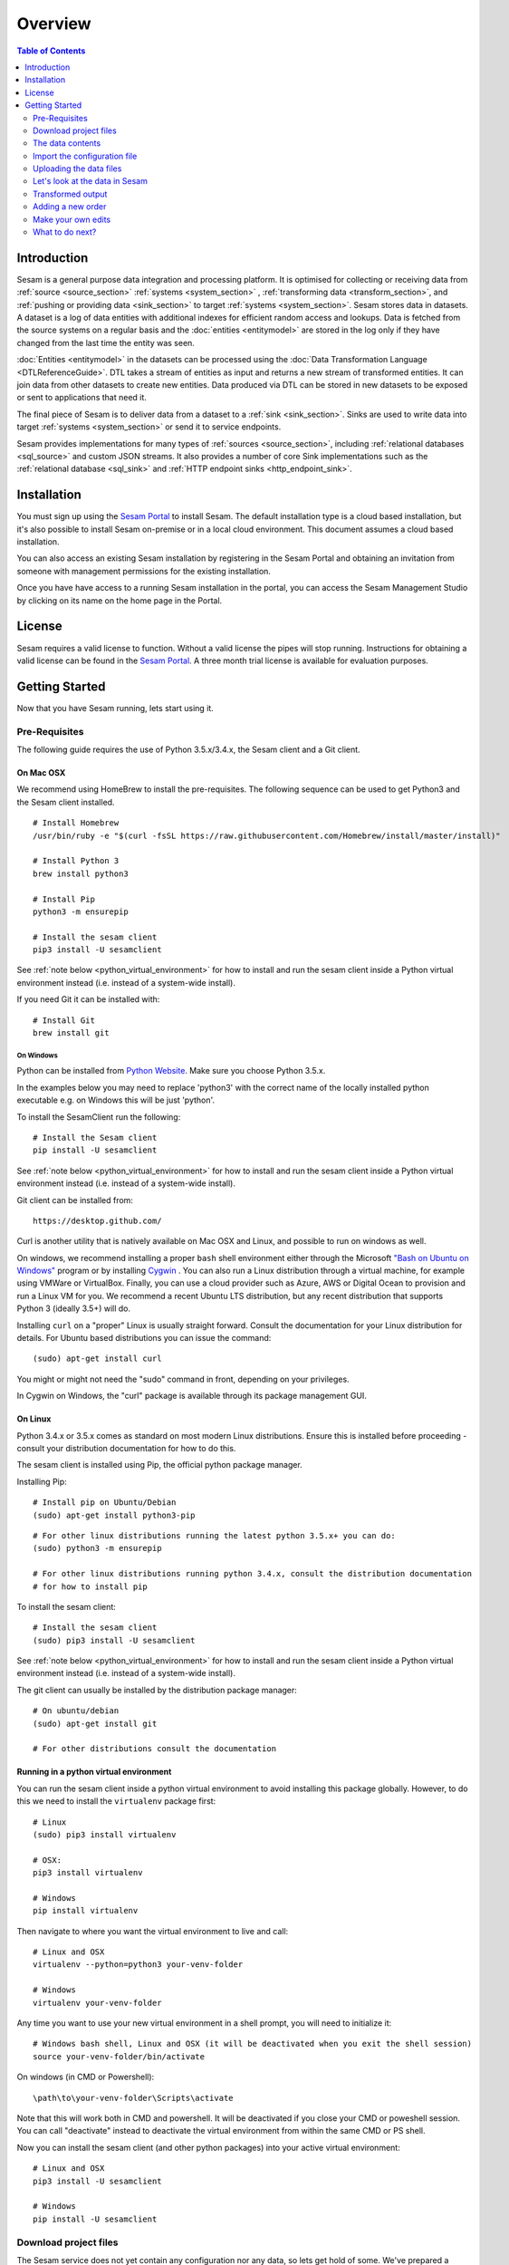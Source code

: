 ========
Overview
========

.. contents:: Table of Contents
   :depth: 2
   :local:

Introduction
------------

Sesam is a general purpose data integration and processing platform. It is optimised for collecting or receiving data
from :ref:`source <source_section>` :ref:`systems <system_section>` , :ref:`transforming data <transform_section>`, and :ref:`pushing or providing data <sink_section>`
to target :ref:`systems <system_section>`. Sesam stores data in datasets. A dataset is a log of data entities with additional indexes for efficient random access and lookups. Data is fetched
from the source systems on a regular basis and the :doc:`entities <entitymodel>` are stored in the log only if they have changed from the
last time the entity was seen.

:doc:`Entities <entitymodel>` in the datasets can be processed using the :doc:`Data Transformation Language <DTLReferenceGuide>`.
DTL takes a stream of entities as input and returns a new stream of transformed entities. It can join data from other
datasets to create new entities. Data produced via DTL can be stored in new datasets to be exposed or sent to applications that need it.

The final piece of Sesam is to deliver data from a dataset to a :ref:`sink <sink_section>`. Sinks are used to write data into target :ref:`systems <system_section>`
or send it to service endpoints.

Sesam provides implementations for many types of :ref:`sources <source_section>`, including :ref:`relational databases <sql_source>` and custom JSON streams.
It also provides a number of core Sink implementations such as the :ref:`relational database <sql_sink>` and :ref:`HTTP endpoint sinks <http_endpoint_sink>`.

Installation
------------

You must sign up using the `Sesam Portal <https://portal.sesam.in/>`_ to install Sesam. The default installation type is a cloud based installation,
but it's also possible to install Sesam on-premise or in a local cloud environment. This document assumes a cloud based installation.

You can also access an existing Sesam installation by registering in the Sesam Portal and obtaining an invitation from someone with
management permissions for the existing installation.

Once you have have access to a running Sesam installation in the portal, you can access the Sesam Management Studio by
clicking on its name on the home page in the Portal.

License
-------

Sesam requires a valid license to function. Without a valid license the pipes will stop running.
Instructions for obtaining a valid license can be found in the `Sesam Portal <https://portal.sesam.io/>`_.
A three month trial license is available for evaluation purposes.

.. _overview-getting-started:

Getting Started
---------------

Now that you have Sesam running, lets start using it.

.. _overview-pre-requisites:

Pre-Requisites
==============

The following guide requires the use of Python 3.5.x/3.4.x, the Sesam client and a Git client.

On Mac OSX
^^^^^^^^^^

We recommend using HomeBrew to install the pre-requisites. The following sequence can be used to get Python3 and the Sesam client installed.

::

  # Install Homebrew
  /usr/bin/ruby -e "$(curl -fsSL https://raw.githubusercontent.com/Homebrew/install/master/install)"

  # Install Python 3
  brew install python3

  # Install Pip
  python3 -m ensurepip

  # Install the sesam client
  pip3 install -U sesamclient

See :ref:`note below <python_virtual_environment>` for how to install and run the sesam client inside a
Python virtual environment instead (i.e. instead of a system-wide install).

If you need Git it can be installed with:

::

  # Install Git
  brew install git


On Windows
~~~~~~~~~~

Python can be installed from `Python Website <https://www.python.org/downloads/>`_. Make sure you choose Python 3.5.x.

In the examples below you may need to replace 'python3' with the correct name of the locally installed python executable e.g. on Windows this will be just 'python'.

To install the SesamClient run the following:

::

  # Install the Sesam client
  pip install -U sesamclient


See :ref:`note below <python_virtual_environment>` for how to install and run the sesam client inside a
Python virtual environment instead (i.e. instead of a system-wide install).

Git client can be installed from:

::

  https://desktop.github.com/


Curl is another utility that is natively available on Mac OSX and Linux, and possible to run on windows as well.

On windows, we recommend installing a proper ``bash`` shell environment either through the
Microsoft `"Bash on Ubuntu on Windows" <https://msdn.microsoft.com/en-us/commandline/wsl/about>`_
program or by installing  `Cygwin <http://cygwin.com>`_ . You can also run a Linux distribution through a virtual machine,
for example using VMWare or VirtualBox. Finally, you can use a cloud provider such as Azure, AWS or Digital Ocean to
provision and run a Linux VM for you. We recommend a recent Ubuntu LTS distribution, but any recent distribution
that supports Python 3 (ideally 3.5+) will do.

Installing ``curl`` on a "proper" Linux is usually straight forward. Consult the documentation for your Linux distribution
for details. For Ubuntu based distributions you can issue the command::

  (sudo) apt-get install curl

You might or might not need the "sudo" command in front, depending on your privileges.

In Cygwin on Windows, the "curl" package is available through its package management GUI.

On Linux
^^^^^^^^

Python 3.4.x or 3.5.x comes as standard on most modern Linux distributions. Ensure this is installed before proceeding -
consult your distribution documentation for how to do this.

The sesam client is installed using Pip, the official python package manager.

Installing Pip:

::

  # Install pip on Ubuntu/Debian
  (sudo) apt-get install python3-pip

::

  # For other linux distributions running the latest python 3.5.x+ you can do:
  (sudo) python3 -m ensurepip

  # For other linux distributions running python 3.4.x, consult the distribution documentation
  # for how to install pip


To install the sesam client:

::

  # Install the sesam client
  (sudo) pip3 install -U sesamclient


See :ref:`note below <python_virtual_environment>` for how to install and run the sesam client inside a
Python virtual environment instead (i.e. instead of a system-wide install).

The git client can usually be installed by the distribution package manager:

::

  # On ubuntu/debian
  (sudo) apt-get install git

  # For other distributions consult the documentation

.. _python_virtual_environment:

Running in a python virtual environment
^^^^^^^^^^^^^^^^^^^^^^^^^^^^^^^^^^^^^^^

You can run the sesam client inside a python virtual environment to avoid installing this package globally.
However, to do this we need to install the ``virtualenv`` package first:

::

  # Linux
  (sudo) pip3 install virtualenv

  # OSX:
  pip3 install virtualenv

  # Windows
  pip install virtualenv

Then navigate to where you want the virtual environment to live and call:

::

  # Linux and OSX
  virtualenv --python=python3 your-venv-folder

  # Windows
  virtualenv your-venv-folder


Any time you want to use your new virtual environment in a shell prompt, you will need to initialize it:

::

  # Windows bash shell, Linux and OSX (it will be deactivated when you exit the shell session)
  source your-venv-folder/bin/activate


On windows (in CMD or Powershell):

::

  \path\to\your-venv-folder\Scripts\activate

Note that this will work both in CMD and powershell. It will be deactivated if you close your CMD or poweshell session.
You can call "deactivate" instead to deactivate the virtual environment from within the same CMD or PS shell.

Now you can install the sesam client (and other python packages) into your active virtual environment:

::

  # Linux and OSX
  pip3 install -U sesamclient

  # Windows
  pip install -U sesamclient

Download project files
======================

The Sesam service does not yet contain any configuration nor any data, so lets get hold of some. We've prepared a sample project that showcases some of the core features of Sesam. The files are hosted on GitHub.

Check out the project files using ``git``:

::

  git clone https://github.com/sesam-io/tutorial sesam-tutorial
  cd sesam-tutorial/intro

The project contains three files:

* ``sesam.conf.json`` is the configuration file.
* ``customers/customers.json`` contains customer data.
* ``orders/orders.json`` contains order data.

::

  $ ls -l
  drwxr-xr-x  3 nobody  wheel   102 Jun  2 11:48 customers
  drwxr-xr-x  3 nobody  wheel   102 Jun  2 09:49 orders
  -rw-r--r--  1 nobody  wheel  1921 Jun  2 09:50 sesam.conf.json

  $ ls -l customers/
  -rw-r--r--  1 nobody  wheel  269 Jun  2 09:49 customers.json

  $ ls -l orders/
  -rw-r--r--  1 nobody  wheel  505 Jun  2 09:49 orders.json

The data contents
=================

Lets examine the contents of the ``customers.json`` and ``orders.json`` files; open them in your favourite text editor:

::

  customers.json:

  [
      {"_id": "1",
       "first_name": "John",
       "last_name": "Smith",
       "age": 42},
      {"_id": "2",
       "first_name": "Maria",
       "last_name": "Hawkins",
       "age": 32},
      {"_id": "3",
       "first_name": "Pam",
       "last_name": "Curie",
       "age": 21}
  ]

::

  orders.json:


  [
      {"_id": "1000",
       "customer_id": "1",
       "items": [
           {"ean": "978-1852493110", "price": 22.10, "quantity": 2 }
       ],
       "discount": 4.20},
      {"_id": "1001",
       "customer_id": "1",
       "items": [
           {"ean": "978-0937381939", "price": 73.50, "quantity": 1 },
           {"ean": "978-0060005719", "price": 10.40, "quantity": 1 }
       ]},
      {"_id": "1002",
       "customer_id": "2",
       "items": [
           {"ean": "978-0195367133", "price": 39.95, "quantity": 1 }
       ]}
  ]

As you can see, the JSON files all contain arrays of objects, aka :doc:`entities <entitymodel>`.

Import the configuration file
=============================

Now that the ``sesam`` tool is installed we can use it to import the configuration file using the Sesam API.

Setting the base url
^^^^^^^^^^^^^^^^^^^^

The api will be served on the url you find on the management studio "settings" page under the "Connection url" heading.
For a cloud instance it will typically be on the form "https://instance-guid.sesam.cloud/api".

You can register this URL with the Sesam client using the ``config`` command:

::

    sesam config server.base_url https://instance-guid.sesam.cloud/api

Or you can supply the URL to all commands using a ``--server_base_url https://instance-guid.sesam.cloud/api`` argument.

You can now import your configuration file to the Sesam instance:

::

  $ sesam import sesam.conf.json (--server_base_url https://instance-guid.sesam.cloud/api)
  Read 5 config entities from these config-files:
   sesam.conf.json

If the configuration file is not valid JSON it will be rejected by the server. This command imports the
``sesam.conf.json`` :doc:`configuration file <configuration>` into the Sesam service instance via its
`service API <api.html>`_ running at ``https://instance-guid.sesam.cloud/api``. As you can see from the output, five
configuration entities were imported. Of those, three are `pipes <concepts.html#pipes>`_ and two are
`systems <concepts.html#systems>`_.

The configuration file contains two `pipes <concepts.html#pipes>`_ that will receive data from ``customers.json`` and  ``orders.json``.
Each JSON file consists of an array of :doc:`entities <entitymodel>`. The pipes pump the received entities into datasets
called ``customers`` and ``orders`` respectively.

There is also a third pipe that reads the ``customers`` dataset and applies a :doc:`DTL <DTLReferenceGuide>` transform
on the data. The transform will collect the orders for each customer, calculate the total sum for each order and the
total sum for each customer. Customers with total order sum of less than 25.00 are filtered out.
The resulting entities are then written to the ``customers-with-orders`` dataset.

If you now look at the Sesam Management Studio you'll now see that there are two systems,
``order-system`` and ``customer-system``. They both point towards the *datahub*, which means that the data is flowing in that direction.

.. image:: images/studio-after-import.png
    :width: 800px
    :align: center
    :alt: Generic pipe concept

Uploading the data files
========================

To upload the data files to a Sesam cloud installation, you can use a command line web client such as "curl".
You will need to authenticate with the Sesam cloud service before you can upload your data.
The rest of this document assumes you have done so, please follow the authentication steps outlined in
the :doc:`API reference guide <api>` before continuing.

After obtaining a JWT token and using the ``curlJWT`` alias we established in the API reference guide document, we can
post the contents of the ``customer.json`` and ``orders.json`` files to the endpoint receiver pipes we have defined.
These pipes make available a HTTP REST endpoint on the form `<https://instance-guid.sesam.cloud/api/receivers/pipe-id/entities>`_,
see the documentation for :ref:`HTTP endpoint source <http_endpoint_source>` for more details. After uploading our
configuration, two new HTTP endpoints are available to us:

.. parsed-literal::

    `<https://instance-guid.sesam.cloud/api/receivers/customers/entities>`_
    `<https://instance-guid.sesam.cloud/api/receivers/orders/entities>`_

These endpoints accept JSON input. To upload a JSON document, we must create a HTTP POST request to these URLs.
Issue the following command using hte ``curlJWT`` alias:

::

    curlJWT -X POST -H "Content-Type: application/json" --data @customer.json https://instance-guid.sesam.cloud/api/receivers/customers/entities
    curlJWT -X POST -H "Content-Type: application/json" --data @orders.json https://instance-guid.sesam.cloud/api/receivers/orders/entities

Let's look at the data in Sesam
===============================

When pipe configuration is imported into Sesam it will schedule their pumps. It will then start running the pumps at
regular intervals. Use the links below to introspect the datasets.

See the contents of the ``customers`` dataset here:

.. parsed-literal::

  `<https://instance-guid.sesam.cloud/api/datasets/customers/entities>`_

::

  $ curlJWT -s https://instance-guid.sesam.cloud/api/datasets/customers/entities | python3 -m json.tool
  [
      {
          "_deleted": false,
          "_hash": "96a224b5a726e512329924148906c7f9",
          "_id": "1",
          "_previous": null,
          "_ts": 1464862200576348,
          "_updated": 0,
          "age": 42,
          "first_name": "John",
          "last_name": "Smith"
      },
      {
          "_deleted": false,
          "_hash": "e93d14baf12d457cd095c852535b5e61",
          "_id": "2",
          "_previous": null,
          "_ts": 1464862200576496,
          "_updated": 1,
          "age": 32,
          "first_name": "Maria",
          "last_name": "Hawkins"
      },
      {
          "_deleted": false,
          "_hash": "833e9ce9bd1d70546f934cd505e09c54",
          "_id": "3",
          "_previous": null,
          "_ts": 1464862200576636,
          "_updated": 2,
          "age": 21,
          "first_name": "Pam",
          "last_name": "Curie"
      }
  ]

See the contents of the ``orders`` dataset here:

.. parsed-literal::

  `<https://instance-guid.sesam.cloud/api/datasets/orders/entities>`_

::

  $ curlJWT -s https://instance-guid.sesam.cloud/api/datasets/orders/entities | python3 -m json.tool
  [
      {
          "_deleted": false,
          "_hash": "9f941366206e74c4e3ff583665bad61e",
          "_id": "1000",
          "_previous": null,
          "_ts": 1464862211437648,
          "_updated": 0,
          "customer_id": "1",
          "discount": "~f4.20",
          "items": [
              {
                  "ean": "978-1852493110",
                  "price": "~f22.10",
                  "quantity": 2
              }
          ]
      },
      {
          "_deleted": false,
          "_hash": "f9e5976f46173bc95847def79eaf22f8",
          "_id": "1001",
          "_previous": null,
          "_ts": 1464862211437926,
          "_updated": 1,
          "customer_id": "1",
          "items": [
              {
                  "ean": "978-0937381939",
                  "price": "~f73.50",
                  "quantity": 1
              },
              {
                  "ean": "978-0060005719",
                  "price": "~f10.40",
                  "quantity": 1
              }
          ]
      },
      {
          "_deleted": false,
          "_hash": "ce51eccc66843a0d156c6c9742c428e7",
          "_id": "1002",
          "_previous": null,
          "_ts": 1464862211438129,
          "_updated": 2,
          "customer_id": "2",
          "items": [
              {
                  "ean": "978-0195367133",
                  "price": "~f39.95",
                  "quantity": 1
              }
          ]
      }
  ]

The customer and order data posted into Sesam ended up in two datasets, ``customers`` and ``orders``. When entities are
written into the dataset some extra metadata properties are added. You can see these in the output above.
They all start with and underscore character ("``_``").

* ``_id``: This is the *primary key* of the entity. It is always a string.
* ``_deleted``: A boolean flag that says if the entity is deleted or not.
* ``_hash``: A hash signature value that is generated from the entity data. This hash is used to find out if the entity has changed or not. When writing to a dataset only actual changes are written to it, so if the hash is the same then the entity is not updated.
* ``_ts``: A real-world timestamp saying when the entity was added to the dataset (in milliseconds since January 1st).
* ``_updated``: The sequence number of the entity in the dataset.
* ``_previous``: A pointer to the sequence number of the previous version of the entity. In our example data these are all ``null`` because we have not made any changes yet.

Transformed output
==================

After a little while, when the datasets are loaded and the ``customers-with-orders`` pump has run, you should be able to see the end result in the ``customers-with-orders`` dataset:

.. parsed-literal::

  `<https://instance-guid.sesam.cloud/api/datasets/customers-with-orders/entities>`_

::

  $ curlJWT -s https://instance-guid.sesam.cloud/api/datasets/customers-with-orders/entities | python3 -m json.tool
  [
      {
          "_deleted": false,
          "_hash": "6dc1762b8a10fef2c3f21e42adebfa97",
          "_id": "1",
          "_previous": null,
          "_ts": 1464862214782937,
          "_updated": 0,
          "name": "John Smith",
          "order_count": 2,
          "orders": [
              {
                  "items": [
                      {
                          "ean": "978-0937381939",
                          "price": "~f73.50",
                          "quantity": 1
                      },
                      {
                          "ean": "978-0060005719",
                          "price": "~f10.40",
                          "quantity": 1
                      }
                  ],
                  "total": "~f83.90"
              },
              {
                  "discount": "~f4.20",
                  "items": [
                      {
                          "ean": "978-1852493110",
                          "price": "~f22.10",
                          "quantity": 2
                      }
                  ],
                  "total": "~f40.00"
              }
          ],
          "total": "~f123.90",
          "type": "customer"
      },
      {
          "_deleted": false,
          "_hash": "938545634032901188497db3c621a5ba",
          "_id": "2",
          "_previous": null,
          "_ts": 1464862214783137,
          "_updated": 1,
          "name": "Maria Hawkins",
          "order_count": 1,
          "orders": [
              {
                  "items": [
                      {
                          "ean": "978-0195367133",
                          "price": "~f39.95",
                          "quantity": 1
                      }
                  ],
                  "total": "~f39.95"
              }
          ],
          "total": "~f39.95",
          "type": "customer"
      }
  ]

It may also be useful to see what the entities look like before they are transformed, i.e. what they look like when read from the pipe's source:

.. parsed-literal::

  `<https://instance-guid.sesam.cloud/api/pipes/customers-with-orders/entities?transformed=false>`_

You can also see the data as it is written to the pipe's sink. These entities have been read from the source and put through the DTL transform:

.. parsed-literal::

  `<https://instance-guid.sesam.cloud/api/pipes/customers-with-orders/entities>`_

Adding a new order
==================

Any edits you make to the source data will need to be uploaded again using the HTTP POST request we did previously.
Additionally, if you edit the configuration file, then you must reimport it.

Let's add a new order for the customer with id ``2`` (Maria Hawkins). Open ``orders.json`` in your favourite text editor
and add the following at the end of the JSON array:

::

    {"_id": "1003",
     "customer_id": "2",
     "items": [
         {"ean": "978-0295332333", "price": 19.95, "quantity": 1 }
     ]}


After updating the data files, reposting them to the REST endpoints using curl, and after the ``orders`` pump has run
we can then see that the new order has been added to the ``orders`` dataset:

::

  $ curlJWT -s https://instance-guid.sesam.cloud/api/datasets/orders/entities | python3 -m json.tool
  [
      ...,
      {
          "_deleted": false,
          "_hash": "ab2a87d29ac4f6ead83e6e954e1f65e9",
          "_id": "1003",
          "_previous": null,
          "_ts": 1464936747758861,
          "_updated": 3,
          "customer_id": "2",
          "items": [
              {
                  "ean": "978-0295332333",
                  "price": "~f19.95",
                  "quantity": 1
              }
          ]
      }
  ]

What happens next is a little piece of magic. Sesam does something called `dependency tracking <concepts.html#dependency-tracking>`_.
It figures out that Maria Hawkins has received a new order, and that her ``customers`` entity must be reprocessed.
Dependency tracking adds her existing ``customers`` entity to the head of the dataset with ``_tracked`` property set to
``true``. It is able to do this because it can infer it from the DTL transformation rules in the ``customers-with-orders`` pipe.

::

  $ curlJWT -s https://instance-guid.sesam.cloud/api/datasets/customers/entities | python3 -m json.tool
  [
      ...,
      {
          "_deleted": false,
          "_hash": "e93d14baf12d457cd095c852535b5e61",
          "_id": "2",
          "_previous": 1,
          "_tracked": true,
          "_ts": 1464936749252271,
          "_updated": 3,
          "age": 32,
          "first_name": "Maria",
          "last_name": "Hawkins"
      }
  ]

The result of this is then that the entity is processed by the ``customers-with-orders`` pipe, effectively reprocessing
the customer entity. The result of this will then look like this:

::

  $ curlJWT -s https://instance-guid.sesam.cloud/api/datasets/customers-with-orders/entities | python3 -m json.tool
  [
      ...,
      {
          "_deleted": false,
          "_hash": "938545634032901188497db3c621a5ba",
          "_id": "2",
          "_previous": null,
          "_ts": 1464862214783137,
          "_updated": 1,
          "name": "Maria Hawkins",
          "order_count": 1,
          "orders": [
              {
                  "items": [
                      {
                          "ean": "978-0195367133",
                          "price": "~f39.95",
                          "quantity": 1
                      }
                  ],
                  "total": "~f39.95"
              }
          ],
          "total": "~f39.95",
          "type": "customer"
      },
      {
          "_deleted": false,
          "_hash": "ded8824e5ec508efc6bbbc036afa052e",
          "_id": "2",
          "_previous": 1,
          "_ts": 1464936772791645,
          "_updated": 2,
          "name": "Maria Hawkins",
          "order_count": 2,
          "orders": [
              {
                  "items": [
                      {
                          "ean": "978-0195367133",
                          "price": "~f39.95",
                          "quantity": 1
                      }
                  ],
                  "total": "~f39.95"
              },
              {
                  "items": [
                      {
                          "ean": "978-0295332333",
                          "price": "~f19.95",
                          "quantity": 1
                      }
                  ],
                  "total": "~f19.95"
              }
          ],
          "total": "~f59.90",
          "type": "customer"
      }
  ]

The end result is that Maria Hawkins now has *two* orders. The ``total`` property has also been updated to reflect the
fact that there is a new order. Note also that the ``_previous`` property now has a value. It points back to the
previous version of the entity. This way Sesam can track the history of entities.

If you want to learn more about how to extend and integrate with Sesam, see the :doc:`Developer Extension Points <extension-points>` document.

Make your own edits
===================

You may want to try to do some other edits to the data files or the configuration file yourself. Try editing any of the files and see what happens.

Examples:

* Change the name of "Maria Hawkins" to something else, and see that she gets updated in the ``customers`` and
``customers-with-orders`` datasets.
* Add a new customer. Then add a new $99 order for that customer.

Remember to POST the changed JSON data to Sesam after you have saved the changes.

What to do next?
================

First, we strongly recommend reading the :doc:`concepts section <concepts>` to understand the Sesam way of thinking.
Then, there are three main things to 'do' with Sesam; get data in the hub, transform data, and get it out to other systems.

To get more data into the hub take a look at the source component types that are natively supported.
The :doc:`configuration <configuration>` section details the source component types and how to configure them.

If you don't see one here that you need then you can also create your own simple service to expose JSON data that can be
consumed by Sesam. The documentation on :doc:`developer extension points <extension-points>` has more examples and links
to templates for C#, Node.js, Java and Python.

If you are looking to transform data into new shapes, or validate it against schema rules, please take a look at the
different kinds of transforms that can be used in a pipe. :doc:`DTL <DTLReferenceGuide>` is a very powerful language
that can reshape, and connect data from multiple datasets.

Finally, when you have data you want to deliver out to other systems or just expose for them to consume it you can use
the sink components. The :doc:`configuration <configuration>` has documentation on all the natively supported sinks.
Again, if there is not a sink for a system you have it is straight forward to set up Sesam to push data to a
custom service.
